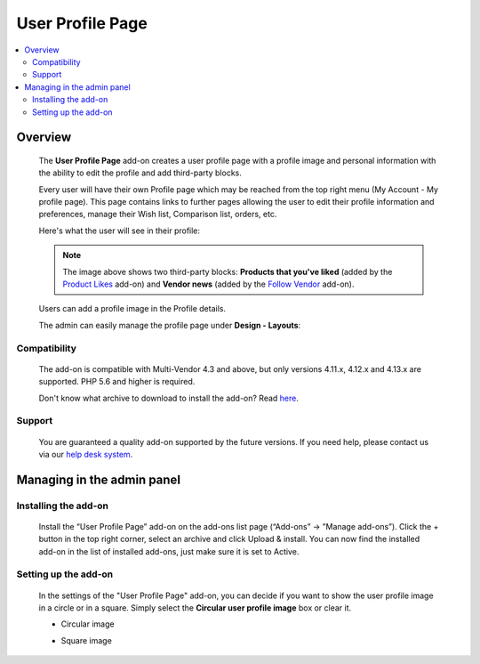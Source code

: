 *****************
User Profile Page
*****************

.. raw:: html

    <div class="buy-now">
        <a href="https://marketplace.simtechdev.com/landing/100000126" class="btn buy-now__btn">Buy now</a>
    </div>



.. contents::
    :local: 
    :depth: 2

--------
Overview
--------

    The **User Profile Page** add-on creates a user profile page with a profile image and personal information with the ability to edit the profile and add third-party blocks.

    Every user will have their own Profile page which may be reached from the top right menu (My Account - My profile page). This page contains links to further pages allowing the user to edit their profile information and preferences, manage their Wish list, Comparison list, orders, etc.

    Here's what the user will see in their profile:

    .. fancybox:: img/User_Profile_Page_005.png
        :alt: CS-Cart User Profile Page add-on

    .. note::

        The image above shows two third-party blocks: **Products that you've liked** (added by the `Product Likes <https://www.simtechdev.com/docs/addons/product_likes/index.html>`_ add-on) and **Vendor news** (added by the `Follow Vendor <https://www.simtechdev.com/docs/addons/follow_vendor/index.html>`_ add-on).

    Users can add a profile image in the Profile details.

    .. fancybox:: img/User_Profile_Page_004.png
        :alt: CS-Cart Profile details
        :width: 655px

    The admin can easily manage the profile page under **Design - Layouts**:

    .. fancybox:: img/User_Profile_Page_006.png
        :alt: CS-Cart Profile details

=============
Compatibility
=============

    The add-on is compatible with Multi-Vendor 4.3 and above, but only versions 4.11.x, 4.12.x and 4.13.x are supported. PHP 5.6 and higher is required. 

    Don't know what archive to download to install the add-on? Read `here <https://www.simtechdev.com/docs/faq/index.html#what-archive-do-i-download>`_.

=======
Support
=======

    You are guaranteed a quality add-on supported by the future versions. If you need help, please contact us via our `help desk system <http://www.simtechdev.com/helpdesk>`_.

---------------------------
Managing in the admin panel
---------------------------

=====================
Installing the add-on
=====================

    Install the “User Profile Page” add-on on the add-ons list page (“Add-ons” → ”Manage add-ons”). Click the + button in the top right corner, select an archive and click Upload & install. You can now find the installed add-on in the list of installed add-ons, just make sure it is set to Active.

=====================
Setting up the add-on
=====================

    In the settings of the "User Profile Page" add-on, you can decide if you want to show the user profile image in a circle or in a square. Simply select the **Circular user profile image** box or clear it.

    .. fancybox:: img/User_Profile_Page_002.png
        :alt: settings of the User Profile Page add-on

    * Circular image

    .. image:: img/User_Profile_Page_008.png

    * Square image

    .. image:: img/User_Profile_Page_007.png

